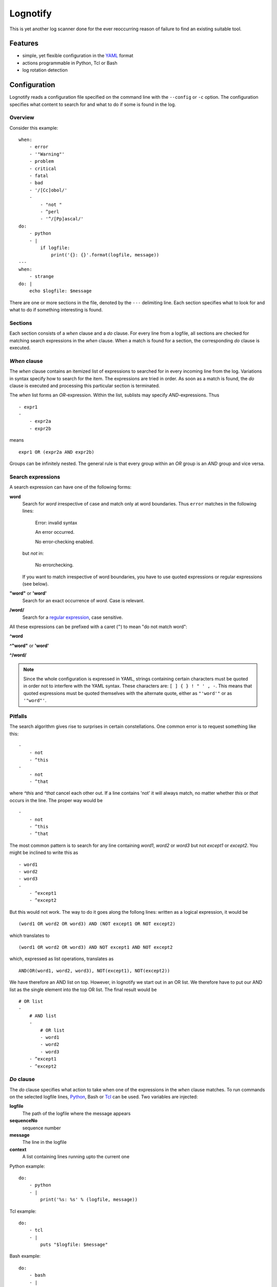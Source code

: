Lognotify
=========

This is yet another log scanner done for the ever reoccurring reason of failure to find an existing suitable tool.

Features
--------

* simple, yet flexible configuration in the `YAML <http://yaml.org>`_ format
* actions programmable in Python, Tcl or Bash
* log rotation detection

Configuration
-------------

Lognotify reads a configuration file specified on the command line with the ``--config`` or ``-c`` option. The
configuration specifies what content to search for and what to do if some is found in the log.

Overview
........

Consider this example::

    when:
        - error
        - '"Warning"'
        - problem
        - critical
        - fatal
        - bad
        - '/[Cc]obol/'
        -
            - "not "
            - ^perl
            - '^/[Pp]ascal/'
    do:
        - python
        - |
            if logfile:
                print('{}: {}'.format(logfile, message))
    ---
    when:
        - strange
    do: |
        echo $logfile: $message

There are one or more sections in the file, denoted by the ``---`` delimiting line. Each section specifies what to
look for and what to do if something interesting is found.

Sections
........

Each section consists of a `when` clause and a `do` clause. For every line from a logfile, all sections are checked for
matching search expressions in the `when` clause.  When a match is found for a section, the corresponding `do` clause
is executed.

`When` clause
.............

The `when` clause contains an itemized list of expressions to searched for in every incoming line from the log.
Variations in syntax specify how to search for the item. The expressions are tried in order. As soon as a match is
found, the `do` clause is executed and processing this particular section is terminated.

The `when` list forms an `OR`-expression. Within the list, sublists may specify `AND`-expressions. Thus ::

    - expr1
    -
        - expr2a
        - expr2b

means ::

    expr1 OR (expr2a AND expr2b)

Groups can be infinitely nested. The general rule is that every group within an `OR` group is an `AND` group and vice
versa.

Search expressions
..................

A search expression can have one of the following forms:

**word**
    Search for `word` irrespective of case and match only at word boundaries. Thus ``error`` matches in the following
    lines:

        Error: invalid syntax

        An error occurred.

        No error-checking enabled.

    but *not* in:

        No errorchecking.

    If you want to match irrespective of word boundaries, you have to use quoted expressions or regular expressions
    (see below).

**"word"** or **'word'**
    Search for an exact occurrence of `word`. Case is relevant.

**/word/**
    Search for a `regular expression <https://docs.python.org/2/library/re.html>`_, case sensitive.

All these expressions can be prefixed with a caret (``^``) to mean "do not match word":

**^word**

**^"word"** or **'word'**

**^/word/**

.. note::

    Since the whole configuration is expressed in YAML, strings containing certain characters must be quoted in order
    not to interfere with the YAML syntax. These characters are: ``[ ] { } ! " ' , -``. This means that
    quoted expressions must be quoted themselves with the alternate quote, either as ``"'word'"`` or as ``'"word"'``.

Pitfalls
........

The search algorithm gives rise to surprises in certain constellations. One common error is to request something
like this::

    -
        - not
        - ^this
    -
        - not
        - ^that

where `^this` and `^that` cancel each other out. If a line contains 'not' it will always match, no matter whether `this`
or `that` occurs in the line. The proper way would be ::

    -
        - not
        - ^this
        - ^that

The most common pattern is to search for any line containing `word1`, `word2` or `word3` but not `except1` or `except2`.
You might be inclined to write this as ::

    - word1
    - word2
    - word3
    -
        - ^except1
        - ^except2

But this would not work. The way to do it goes along the follong lines: written as a logical expression, it would be ::

    (word1 OR word2 OR word3) AND (NOT except1 OR NOT except2)

which translates to ::

    (word1 OR word2 OR word3) AND NOT except1 AND NOT except2

which, expressed as list operations, translates as ::

    AND(OR(word1, word2, word3), NOT(except1), NOT(except2))

We have therefore an AND list on top. However, in lognotify we start out in an OR list. We therefore have to put our AND
list as the single element into the top OR list. The final result would be ::

    # OR list
    -
        # AND list
        -
            # OR list
            - word1
            - word2
            - word3
        - ^except1
        - ^except2

`Do` clause
...........

The `do` clause specifies what action to take when one of the expressions in the `when` clause matches. To run commands
on the selected logfile lines, `Python <http://python.org>`_, Bash or `Tcl <http://tcl.tk>`_ can be used. Two variables
are injected:

**logfile**
    The path of the logfile where the message appears

**sequenceNo**
    sequence number

**message**
    The line in the logfile

**context**
    A list containing lines running upto the current one

Python example::

    do:
        - python
        - |
            print('%s: %s' % (logfile, message))

Tcl example::

    do:
        - tcl
        - |
            puts "$logfile: $message"

Bash example::

    do:
        - bash
        - |
            echo $logfile: $message

But since `bash` is the default language, it can be written as::

    do: |
        echo $logfile: $message

.. note::

    The pipe character at the end of a line causes YAML to process the following indented block without
    interpretation, leaving line endings intact.

The `do` clause can be omitted altogether in which case a default of ::

    do:
        - python
        - |
            print('%s: %s' % (logfile, message))

is assumed.

Running
-------

Command synopsis:

    ``lognotify`` [``-h``] ``--config`` `CONFIG` [``--full``] [``--debug``] [``--version``] ``logfile`` [``logfile`` ...]

    positional arguments:
      ``logfile``

    optional arguments:
      -h, --help            show this help message and exit
      --config CONFIG, -c CONFIG
                            specify config file
      --full, -f            scan files from beginning
      --debug, -d           Print some debug information to stderr
      --version, -v         display version and exit

At least one path to an existing, readable log file is expected.

The ``--full`` or ``-f`` option requests reading files from the start. Without the flag, reading begins at the current
end of file.

The ``--debug`` or ``-d`` option sends information to the standard error file. Repeating the flag increases the
amount of information.